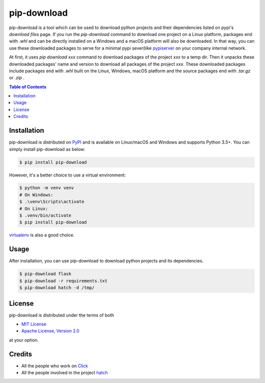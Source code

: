 pip-download
============

pip-download is a tool which can be used to download python projects and their dependencies listed on
pypi's `download files` page. If you run the `pip-download` command to download one project on a Linux platform,
packages end with `.whl` and can be directly installed on a Windows and a macOS platform will also be downloaded.
In that way, you can use these downloaded packages to serve for a minimal
pypi sever(like `pypiserver <https://pypi.org/project/pypiserver/>`_ on your company internal network.

At first, it uses `pip download xxx` command to download packages of the project `xxx` to a temp dir. Then it unpacks
these downloaded packages' name and version to download all packages of the project `xxx`. These downloaded
packages include packages end with `.whl` built on the Linux, Windows, macOS platform and the source packages end with
`.tar.gz` or `.zip` .

.. contents:: **Table of Contents**
    :backlinks: none

Installation
------------

pip-download is distributed on `PyPI <https://pypi.org>`_ and is available on Linux/macOS and Windows and supports
Python 3.5+. You can simply install pip-download as below:

.. code-block:: bash

    $ pip install pip-download

However, it's a better choice to use a virtual environment:

.. code-block:: bash

    $ python -m venv venv
    # On Windows:
    $ .\venv\Scripts\activate
    # On Linux:
    $ .venv/bin/activate
    $ pip install pip-download

`virtualenv <https://virtualenv.pypa.io/en/latest/>`_ is also a good choice.

Usage
-----

After installation, you can use pip-download to download python projects and its dependencies.

.. code-block:: bash
    
    $ pip-download flask
    $ pip-download -r requirements.txt
    $ pip-download hatch -d /tmp/

License
-------

pip-download is distributed under the terms of both

- `MIT License <https://choosealicense.com/licenses/mit>`_
- `Apache License, Version 2.0 <https://choosealicense.com/licenses/apache-2.0>`_

at your option.

Credits
-------

- All the people who work on `Click <https://github.com/pallets/click>`_
- All the people involved in the project `hatch <https://github.com/ofek/hatch>`_
